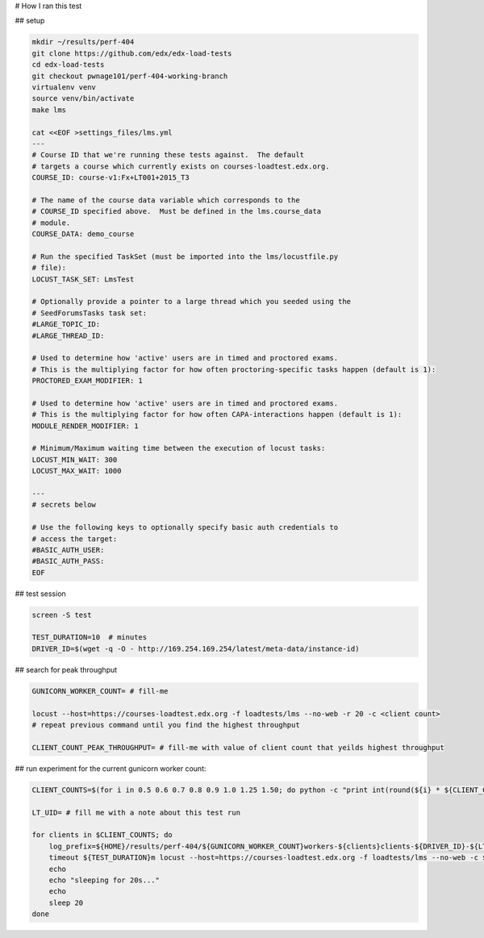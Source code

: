 # How I ran this test

## setup

.. code-block:: sh

        mkdir ~/results/perf-404
        git clone https://github.com/edx/edx-load-tests
        cd edx-load-tests
        git checkout pwnage101/perf-404-working-branch
        virtualenv venv
        source venv/bin/activate
        make lms

        cat <<EOF >settings_files/lms.yml
        ---
        # Course ID that we're running these tests against.  The default
        # targets a course which currently exists on courses-loadtest.edx.org.
        COURSE_ID: course-v1:Fx+LT001+2015_T3
        
        # The name of the course data variable which corresponds to the
        # COURSE_ID specified above.  Must be defined in the lms.course_data
        # module.
        COURSE_DATA: demo_course
        
        # Run the specified TaskSet (must be imported into the lms/locustfile.py
        # file):
        LOCUST_TASK_SET: LmsTest
        
        # Optionally provide a pointer to a large thread which you seeded using the
        # SeedForumsTasks task set:
        #LARGE_TOPIC_ID:
        #LARGE_THREAD_ID:
        
        # Used to determine how 'active' users are in timed and proctored exams.
        # This is the multiplying factor for how often proctoring-specific tasks happen (default is 1):
        PROCTORED_EXAM_MODIFIER: 1
        
        # Used to determine how 'active' users are in timed and proctored exams.
        # This is the multiplying factor for how often CAPA-interactions happen (default is 1):
        MODULE_RENDER_MODIFIER: 1
        
        # Minimum/Maximum waiting time between the execution of locust tasks:
        LOCUST_MIN_WAIT: 300
        LOCUST_MAX_WAIT: 1000
        
        ---
        # secrets below
        
        # Use the following keys to optionally specify basic auth credentials to
        # access the target:
        #BASIC_AUTH_USER:
        #BASIC_AUTH_PASS:
        EOF

## test session

.. code-block:: sh

        screen -S test
        
        TEST_DURATION=10  # minutes
        DRIVER_ID=$(wget -q -O - http://169.254.169.254/latest/meta-data/instance-id)

## search for peak throughput

.. code-block:: sh

        GUNICORN_WORKER_COUNT= # fill-me
        
        locust --host=https://courses-loadtest.edx.org -f loadtests/lms --no-web -r 20 -c <client count> 
        # repeat previous command until you find the highest throughput
        
        CLIENT_COUNT_PEAK_THROUGHPUT= # fill-me with value of client count that yeilds highest throughput

## run experiment for the current gunicorn worker count:

.. code-block:: sh

        CLIENT_COUNTS=$(for i in 0.5 0.6 0.7 0.8 0.9 1.0 1.25 1.50; do python -c "print int(round(${i} * ${CLIENT_COUNT_PEAK_THROUGHPUT}))"; done)
        
        LT_UID= # fill me with a note about this test run
        
        for clients in $CLIENT_COUNTS; do
            log_prefix=${HOME}/results/perf-404/${GUNICORN_WORKER_COUNT}workers-${clients}clients-${DRIVER_ID}-${LT_UID}
            timeout ${TEST_DURATION}m locust --host=https://courses-loadtest.edx.org -f loadtests/lms --no-web -c ${clients} -r 25 --logfile=${log_prefix}.events.log >${log_prefix}.stats.log 2>&1
            echo
            echo "sleeping for 20s..."
            echo
            sleep 20
        done
